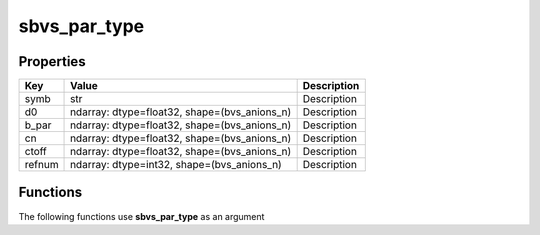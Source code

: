 #############
sbvs_par_type
#############


Properties
----------
.. list-table::
   :header-rows: 1

   * - Key
     - Value
     - Description
   * - symb
     - str
     - Description
   * - d0
     - ndarray: dtype=float32, shape=(bvs_anions_n)
     - Description
   * - b_par
     - ndarray: dtype=float32, shape=(bvs_anions_n)
     - Description
   * - cn
     - ndarray: dtype=float32, shape=(bvs_anions_n)
     - Description
   * - ctoff
     - ndarray: dtype=float32, shape=(bvs_anions_n)
     - Description
   * - refnum
     - ndarray: dtype=int32, shape=(bvs_anions_n)
     - Description

Functions
---------
The following functions use **sbvs_par_type** as an argument
